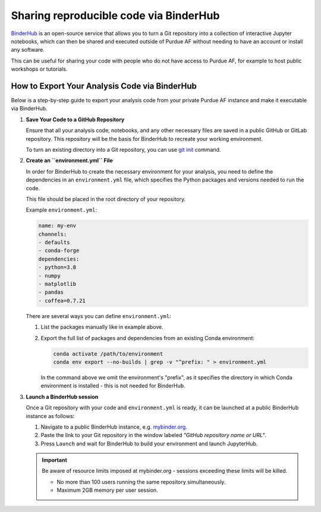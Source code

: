 Sharing reproducible code via BinderHub
=========================================

`BinderHub <https://binderhub.readthedocs.io/en/latest/>`_ is an open-source
service that allows you to turn a Git repository into a collection of
interactive Jupyter notebooks, which can then be shared and executed outside
of Purdue AF without needing to have an account or install any software.

This can be useful for sharing your code with people who do not have access to
Purdue AF, for example to host public workshops or tutorials.



~~~~~~~~~~~~~~~~~~~~~~~~~~~~~~~~~~~~~~~~~~~~~~~~~~~~~
How to Export Your Analysis Code via BinderHub
~~~~~~~~~~~~~~~~~~~~~~~~~~~~~~~~~~~~~~~~~~~~~~~~~~~~~

Below is a step-by-step guide to export your analysis code from your private
Purdue AF instance and make it executable via BinderHub.

#. **Save Your Code to a GitHub Repository**

   Ensure that all your analysis code, notebooks, and any other necessary
   files are saved in a public GitHub or GitLab repository.
   This repository will be the basis for BinderHub to recreate your working
   environment.

   To turn an existing directory into a Git repository, you can use
   `git init <https://github.com/git-guides/git-init>`_ command.

#. **Create an ``environment.yml`` File**

   In order for BinderHub to create the necessary environment for your analysis,
   you need to define the dependencies in an ``environment.yml`` file, which
   specifies the Python packages and versions needed to run the code.

   This file should be placed in the root directory of your repository.

   Example ``environment.yml``:

   .. code-block:: yaml

      name: my-env
      channels:
      - defaults
      - conda-forge
      dependencies:
      - python=3.8
      - numpy
      - matplotlib
      - pandas
      - coffea=0.7.21
   
   There are several ways you can define ``environment.yml``:

   1. List the packages manually like in example above.
   2. Export the full list of packages and dependencies from an existing Conda environment:

      .. code-block:: shell
         
         conda activate /path/to/environment
         conda env export --no-builds | grep -v "^prefix: " > environment.yml

      In the command above we omit the environment's "prefix", as it specifies
      the directory in which Conda environment is installed - this is not needed
      for BinderHub.

#. **Launch a BinderHub session**

   Once a Git repository with your code and ``environment.yml`` is ready, it
   can be launched at a public BinderHub instance as follows:

   1. Navigate to a public BinderHub instance, e.g. `mybinder.org <https://mybinder.org>`_.
   2. Paste the link to your Git repository in the window labeled *"GitHub repository name or URL"*.
   3. Press ``Launch`` and wait for BinderHub to build your environment and launch JupyterHub.

   .. important:: 

      Be aware of resource limits imposed at mybinder.org - sessions exceeding these
      limits will be killed.

      * No more than 100 users running the same repository simultaneously.
      * Maximum 2GB memory per user session.
